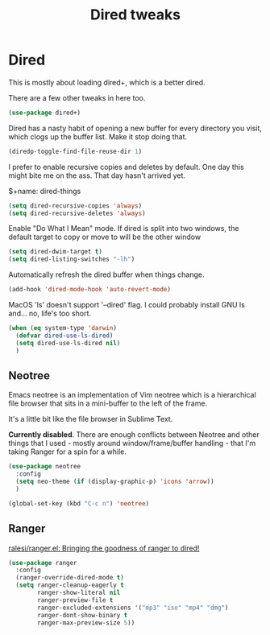 #+TITLE: Dired tweaks
#+OPTIONS: toc:4 h:4
#+STARTUP: showeverything

* Dired
  This is mostly about loading dired+, which is a better dired.

  There are a few other tweaks in here too.

  #+name: dired-things
  #+begin_src emacs-lisp :tangle yes
  (use-package dired+)
  #+end_src

  Dired has a nasty habit of opening a new buffer for every directory you visit, which clogs up the buffer list. Make it stop doing that.

  #+name: dired-things
  #+begin_src emacs-lisp :tangle yes
  (diredp-toggle-find-file-reuse-dir 1)
  #+end_src

  I prefer to enable recursive copies and deletes by default. One day this might bite me on the ass. That day hasn't arrived yet.

  $+name: dired-things
  #+begin_src emacs-lisp :tangle yes
  (setq dired-recursive-copies 'always)
  (setq dired-recursive-deletes 'always)
  #+end_src

  Enable "Do What I Mean" mode. If dired is split into two windows, the default target to copy or move to will be the other window

  #+name: dired-things
  #+begin_src emacs-lisp :tangle yes
  (setq dired-dwim-target t)
  (setq dired-listing-switches "-lh")
  #+end_src

  Automatically refresh the dired buffer when things change.

  #+name: dired-things
  #+begin_src emacs-lisp :tangle yes
  (add-hook 'dired-mode-hook 'auto-revert-mode)
  #+end_src


  MacOS 'ls' doesn't support '--dired' flag. I could probably install GNU ls and... no, life's too short.

  #+name: dired-things
  #+begin_src emacs-lisp :tangle yes
  (when (eq system-type 'darwin)
    (defvar dired-use-ls-dired)
    (setq dired-use-ls-dired nil)
    )

  #+end_src

** Neotree
   Emacs neotree is an implementation of Vim neotree which is a hierarchical file browser that sits in a mini-buffer to the left of the frame.

   It's a little bit like the file browser in Sublime Text.

   *Currently disabled*. There are enough conflicts between Neotree and other things that I used - mostly around window/frame/buffer handling - that I'm taking Ranger for a spin for a while.

   #+name: dired-things
   #+begin_src emacs-lisp :tangle no
   (use-package neotree
     :config
     (setq neo-theme (if (display-graphic-p) 'icons 'arrow))
     )

   (global-set-key (kbd "C-c n") 'neotree)
   #+end_src

** Ranger
   [[https://github.com/ralesi/ranger.el][ralesi/ranger.el: Bringing the goodness of ranger to dired!]]

   #+name: dired-things
   #+begin_src emacs-lisp :tangle yes
   (use-package ranger
     :config
     (ranger-override-dired-mode t)
     (setq ranger-cleanup-eagerly t
           ranger-show-literal nil
           ranger-preview-file t
           ranger-excluded-extensions '("mp3" "iso" "mp4" "dmg")
           ranger-dont-show-binary t
           ranger-max-preview-size 5))
   #+end_src
